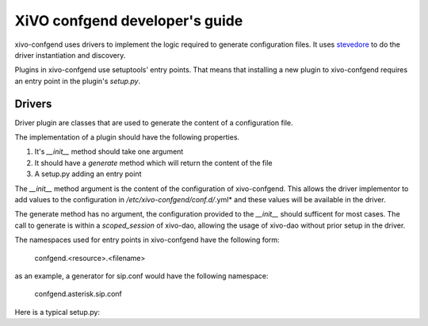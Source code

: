 .. _xivo-confgend-developer:

===============================
XiVO confgend developer's guide
===============================

xivo-confgend uses drivers to implement the logic required to generate
configuration files.  It uses `stevedore <http://docs.openstack.org/developer/stevedore/>`_
to do the driver instantiation and discovery.

Plugins in xivo-confgend use setuptools' entry points. That means that
installing a new plugin to xivo-confgend requires an entry point in the plugin's
*setup.py*.


Drivers
-------

Driver plugin are classes that are used to generate the content of a
configuration file.

The implementation of a plugin should have the following properties.

#. It's *__init__* method should take one argument
#. It should have a *generate* method which will return the content of the file
#. A setup.py adding an entry point


The *__init__* method argument is the content of the configuration of
xivo-confgend. This allows the driver implementor to add values to the
configuration in */etc/xivo-confgend/conf.d/*.yml* and these values will be
available in the driver.

The generate method has no argument, the configuration provided to the
*__init__* should sufficent for most cases. The call to generate is within a
*scoped_session* of xivo-dao, allowing the usage of xivo-dao without prior setup
in the driver.

The namespaces used for entry points in xivo-confgend have the following form:

    confgend.<resource>.<filename>

as an example, a generator for sip.conf would have the following namespace:

    confgend.asterisk.sip.conf

Here is a typical setup.py:

.. code-block:: python
   :linenos:

   #!/usr/bin/env python
   # -*- coding: utf-8 -*-

   from setuptools import setup
   from setuptools import find_packages


   setup(
       name='XiVO confgend driversample',
       version='0.0.1',

       description='An example driver',

       packages=find_packages(),

       entry_points={
           'confgend.asterisk.sip.conf': [
               'my_driver = src.driver:MyDriver',
           ],
       }
   )
